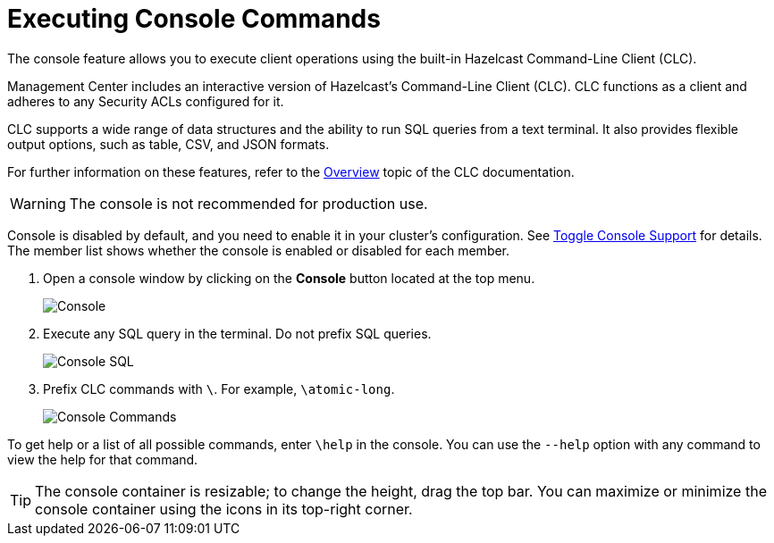 = Executing Console Commands
:description: The console feature allows you to execute client operations using the built-in Hazelcast Command-Line Client (CLC).
:page-aliases: monitor-imdg:console.adoc
:experimental: true

{description}

Management Center includes an interactive version of Hazelcast's Command-Line Client (CLC).
CLC functions as a client and adheres to any Security ACLs configured for it.

CLC supports a wide range of data structures and the ability to run SQL queries from a text terminal. 
It also provides flexible output options, such as table, CSV, and JSON formats.

For further information on these features, refer to the https://docs.hazelcast.com/clc/latest/overview[Overview^] topic of the CLC documentation.

WARNING: The console is not recommended for production use.

Console is disabled by default, and you need to enable it
in your cluster's configuration. See 
xref:{page-latest-supported-hazelcast}@hazelcast:maintain-cluster:monitoring.adoc#managing-console-support[Toggle Console Support] for details. The member list shows whether
the console is enabled or disabled for each member.

. Open a console window by clicking on the **Console** button located at the top menu.
+
image:ROOT:Console.png[Console]

. Execute any SQL query in the terminal. Do not prefix SQL queries.
+
image:ROOT:ConsoleSql.png[Console SQL]
. Prefix CLC commands with `\`. For example, `\atomic-long`.
+
image:ROOT:ConsoleCommand.png[Console Commands]

To get help or a list of all possible commands, enter `\help` in the console.
You can use the `--help` option with any command to view the help for that command.

TIP: The console container is resizable; to change the height, drag the top bar.
You can maximize or minimize the console container using the icons in its top-right corner.
